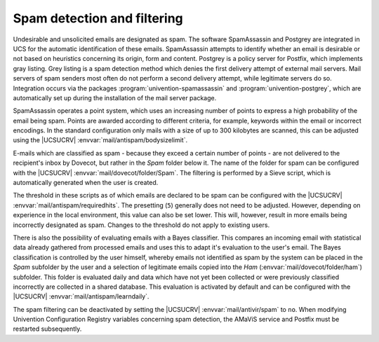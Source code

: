 .. SPDX-FileCopyrightText: 2021-2025 Univention GmbH
..
.. SPDX-License-Identifier: AGPL-3.0-only

.. _mail-spam:

Spam detection and filtering
============================

Undesirable and unsolicited emails are designated as spam. The software
SpamAssassin and Postgrey are integrated in UCS for the automatic identification
of these emails. SpamAssassin attempts to identify whether an email is
desirable or not based on heuristics concerning its origin, form and content.
Postgrey is a policy server for Postfix, which implements gray listing. Grey
listing is a spam detection method which denies the first delivery attempt of
external mail servers. Mail servers of spam senders most often do not perform a
second delivery attempt, while legitimate servers do so. Integration occurs via
the packages :program:`univention-spamassassin` and
:program:`univention-postgrey`, which are automatically set up during the
installation of the mail server package.

SpamAssassin operates a point system, which uses an increasing number of points
to express a high probability of the email being spam. Points are awarded
according to different criteria, for example, keywords within the email or
incorrect encodings. In the standard configuration only mails with a size of up
to 300 kilobytes are scanned, this can be adjusted using the |UCSUCRV|
:envvar:`mail/antispam/bodysizelimit`.

E-mails which are classified as spam - because they exceed a certain number of
points - are not delivered to the recipient's inbox by Dovecot, but rather in
the *Spam* folder below it. The name of the folder for spam can be configured
with the |UCSUCRV| :envvar:`mail/dovecot/folder/Spam`. The filtering is
performed by a Sieve script, which is automatically generated when the user is
created.

The threshold in these scripts as of which emails are declared to be spam can
be configured with the |UCSUCRV| :envvar:`mail/antispam/requiredhits`. The
presetting (``5``) generally does not need to be adjusted. However, depending
on experience in the local environment, this value can also be set lower. This
will, however, result in more emails being incorrectly designated as spam.
Changes to the threshold do not apply to existing users.

There is also the possibility of evaluating emails with a Bayes classifier.
This compares an incoming email with statistical data already gathered from
processed emails and uses this to adapt it's evaluation to the user's email.
The Bayes classification is controlled by the user himself, whereby emails not
identified as spam by the system can be placed in the *Spam* subfolder by the
user and a selection of legitimate emails copied into the *Ham*
(:envvar:`mail/dovecot/folder/ham`) subfolder. This folder is evaluated daily
and data which have not yet been collected or were previously classified
incorrectly are collected in a shared database. This evaluation is activated by
default and can be configured with the |UCSUCRV|
:envvar:`mail/antispam/learndaily`.

The spam filtering can be deactivated by setting the |UCSUCRV|
:envvar:`mail/antivir/spam` to ``no``. When modifying Univention Configuration
Registry variables concerning spam detection, the AMaViS service and Postfix
must be restarted subsequently.
